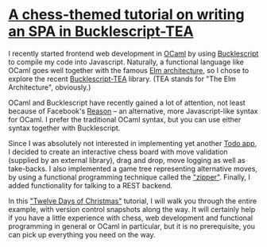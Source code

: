 * [[https://quernd.github.io/tutorials/tea-chess][A chess-themed tutorial on writing an SPA in Bucklescript-TEA]]

I recently started frontend web development in [[https://ocaml.org/][OCaml]] by using
[[https://bucklescript.github.io/][Bucklescript]] to compile my code into Javascript. Naturally, a
functional language like OCaml goes well together with the famous [[https://guide.elm-lang.org/architecture/][Elm
architecture]], so I chose to explore the recent [[https://github.com/OvermindDL1/bucklescript-tea][Bucklescript-TEA]]
library. (TEA stands for "The Elm Architecture", obviously.)

OCaml and Bucklescript have recently gained a lot of attention, not
least because of Facebook's [[https://reasonml.github.io/][Reason]] -- an alternative, more
Javascript-like syntax for OCaml. I prefer the traditional OCaml
syntax, but you can use either syntax together with Bucklescript.

Since I was absolutely not interested in implementing yet another [[http://todomvc.com/][Todo
app]], I decided to create an interactive chess board with move
validation (supplied by an external library), drag and drop, move
logging as well as take-backs. I also implemented a game tree
representing alternative moves, by using a functional programming
technique called the [[https://pavpanchekha.com/blog/zippers/huet.html]["zipper"]]. Finally, I added functionality for
talking to a REST backend.

In this [[https://en.wikipedia.org/wiki/Twelve_Days_of_Christmas]["Twelve Days of Christmas"]] tutorial, I will walk you through
the entire example, with version control snapshots along the way. It
will certainly help if you have a little experience with chess, web
development and functional programming in general or OCaml in
particular, but it is no prerequisite, you can pick up everything you
need on the way.

